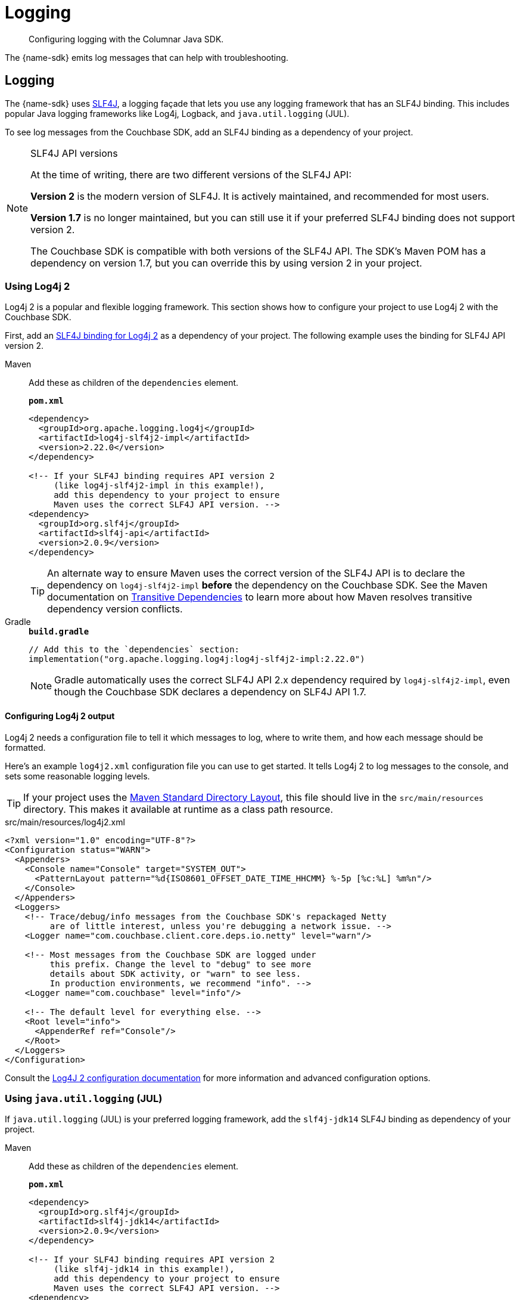 = Logging
:description: Configuring logging with the Columnar Java SDK.

[abstract]
{description}


The {name-sdk} emits log messages that can help with troubleshooting.

== Logging

The {name-sdk} uses https://www.slf4j.org[SLF4J], a logging façade that lets you use any logging framework that has an SLF4J binding.
This includes popular Java logging frameworks like Log4j, Logback, and `java.util.logging` (JUL).

To see log messages from the Couchbase SDK, add an SLF4J binding as a dependency of your project.

[slf4j-api-versions]
.SLF4J API versions
[NOTE]
====
At the time of writing, there are two different versions of the SLF4J API:

*Version 2* is the modern version of SLF4J.
It is actively maintained, and recommended for most users.

*Version 1.7* is no longer maintained, but you can still use it if your preferred SLF4J binding does not support version 2.

The Couchbase SDK is compatible with both versions of the SLF4J API.
The SDK's Maven POM has a dependency on version 1.7, but you can override this by using version 2 in your project.
====

[log4j2]
=== Using Log4j 2

Log4j 2 is a popular and flexible logging framework.
This section shows how to configure your project to use Log4j 2 with the Couchbase SDK.

First, add an https://logging.apache.org/log4j/2.x/log4j-slf4j-impl.html[SLF4J binding for Log4j 2] as a dependency of your project.
The following example uses the binding for SLF4J API version 2.

[{tabs}]
====
Maven::
+
--
Add these as children of the `dependencies` element.

.`*pom.xml*`
[source,xml]
----
<dependency>
  <groupId>org.apache.logging.log4j</groupId>
  <artifactId>log4j-slf4j2-impl</artifactId>
  <version>2.22.0</version>
</dependency>

<!-- If your SLF4J binding requires API version 2
     (like log4j-slf4j2-impl in this example!),
     add this dependency to your project to ensure
     Maven uses the correct SLF4J API version. -->
<dependency>
  <groupId>org.slf4j</groupId>
  <artifactId>slf4j-api</artifactId>
  <version>2.0.9</version>
</dependency>
----

TIP: An alternate way to ensure Maven uses the correct version of the SLF4J API is to declare the dependency on `log4j-slf4j2-impl` *before* the dependency on the Couchbase SDK.
See the Maven documentation on https://maven.apache.org/guides/introduction/introduction-to-dependency-mechanism.html#Transitive_Dependencies[Transitive Dependencies] to learn more about how Maven resolves transitive dependency version conflicts.
--
Gradle::
+
--
.`*build.gradle*`
[source,groovy]
----
// Add this to the `dependencies` section:
implementation("org.apache.logging.log4j:log4j-slf4j2-impl:2.22.0")
----
NOTE: Gradle automatically uses the correct SLF4J API 2.x dependency required by `log4j-slf4j2-impl`, even though the Couchbase SDK declares a dependency on SLF4J API 1.7.
--
====

[configuring-log4j]
==== Configuring Log4j 2 output

Log4j 2 needs a configuration file to tell it which messages to log, where to write them, and how each message should be formatted.

Here's an example `log4j2.xml` configuration file you can use to get started.
It tells Log4j 2 to log messages to the console, and sets some reasonable logging levels.

TIP: If your project uses the https://maven.apache.org/guides/introduction/introduction-to-the-standard-directory-layout.html[Maven Standard Directory Layout], this file should live in the `src/main/resources` directory.
This makes it available at runtime as a class path resource.

.src/main/resources/log4j2.xml
[source,xml]
----
<?xml version="1.0" encoding="UTF-8"?>
<Configuration status="WARN">
  <Appenders>
    <Console name="Console" target="SYSTEM_OUT">
      <PatternLayout pattern="%d{ISO8601_OFFSET_DATE_TIME_HHCMM} %-5p [%c:%L] %m%n"/>
    </Console>
  </Appenders>
  <Loggers>
    <!-- Trace/debug/info messages from the Couchbase SDK's repackaged Netty
         are of little interest, unless you're debugging a network issue. -->
    <Logger name="com.couchbase.client.core.deps.io.netty" level="warn"/>

    <!-- Most messages from the Couchbase SDK are logged under
         this prefix. Change the level to "debug" to see more
         details about SDK activity, or "warn" to see less.
         In production environments, we recommend "info". -->
    <Logger name="com.couchbase" level="info"/>

    <!-- The default level for everything else. -->
    <Root level="info">
      <AppenderRef ref="Console"/>
    </Root>
  </Loggers>
</Configuration>
----

Consult the https://logging.apache.org/log4j/2.x/manual/configuration.html[Log4J 2 configuration documentation^] for more information and advanced configuration options.

[jul]
=== Using `java.util.logging` (JUL)

If `java.util.logging` (JUL) is your preferred logging framework, add the `slf4j-jdk14` SLF4J binding as dependency of your project.

[{tabs}]
====
Maven::
+
--
Add these as children of the `dependencies` element.

.`*pom.xml*`
[source,xml]
----
<dependency>
  <groupId>org.slf4j</groupId>
  <artifactId>slf4j-jdk14</artifactId>
  <version>2.0.9</version>
</dependency>

<!-- If your SLF4J binding requires API version 2
     (like slf4j-jdk14 in this example!),
     add this dependency to your project to ensure
     Maven uses the correct SLF4J API version. -->
<dependency>
  <groupId>org.slf4j</groupId>
  <artifactId>slf4j-api</artifactId>
  <version>2.0.9</version>
</dependency>
----

TIP: An alternate way to ensure Maven uses the correct version of the SLF4J API is to declare the dependency on `slf4j-jdk14` *before* the dependency on the Couchbase SDK.
See the Maven documentation on https://maven.apache.org/guides/introduction/introduction-to-dependency-mechanism.html#Transitive_Dependencies[Transitive Dependencies] to learn more about how Maven resolves transitive dependency version conflicts.
--
Gradle::
+
--
.`*build.gradle*`
[source,groovy]
----
// Add this to your `dependencies` section:
implementation("org.slf4j:slf4j-jdk14:2.0.9")
----
NOTE: Gradle automatically uses the correct SLF4J API 2.x dependency required by `slf4j-jdk14`, even though the Couchbase SDK declares a dependency on SLF4J API 1.7.
--
====

[configuring-the-jdk-logger]
==== Configuring a JUL Logger

By default, JUL logs INFO level and above.
If you want to set it to DEBUG (or the JUL equivalent: FINE) you can do it like this programmatically:

[source,java]
----
// Make sure to do this as soon as your application starts,
// and before calling `Cluster.newInstance()`.
Logger logger = Logger.getLogger("com.couchbase.client");
logger.setLevel(Level.FINE);
for (Handler h : logger.getParent().getHandlers()) {
  if (h instanceof ConsoleHandler) {
    h.setLevel(Level.FINE);
  }
}
----

TIP: We do not recommend using JUL in production.
Dedicated logging frameworks like Log4j 2 and Logback are more configurable, and tend to perform better than JUL.
